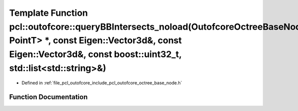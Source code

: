 .. _exhale_function_octree__base__node_8h_1a6969534f7892424478a506be2bb09bb5:

Template Function pcl::outofcore::queryBBIntersects_noload(OutofcoreOctreeBaseNode<ContainerT, PointT> \*, const Eigen::Vector3d&, const Eigen::Vector3d&, const boost::uint32_t, std::list<std::string>&)
==========================================================================================================================================================================================================

- Defined in :ref:`file_pcl_outofcore_include_pcl_outofcore_octree_base_node.h`


Function Documentation
----------------------


.. doxygenfunction:: pcl::outofcore::queryBBIntersects_noload(OutofcoreOctreeBaseNode<ContainerT, PointT> *, const Eigen::Vector3d&, const Eigen::Vector3d&, const boost::uint32_t, std::list<std::string>&)
